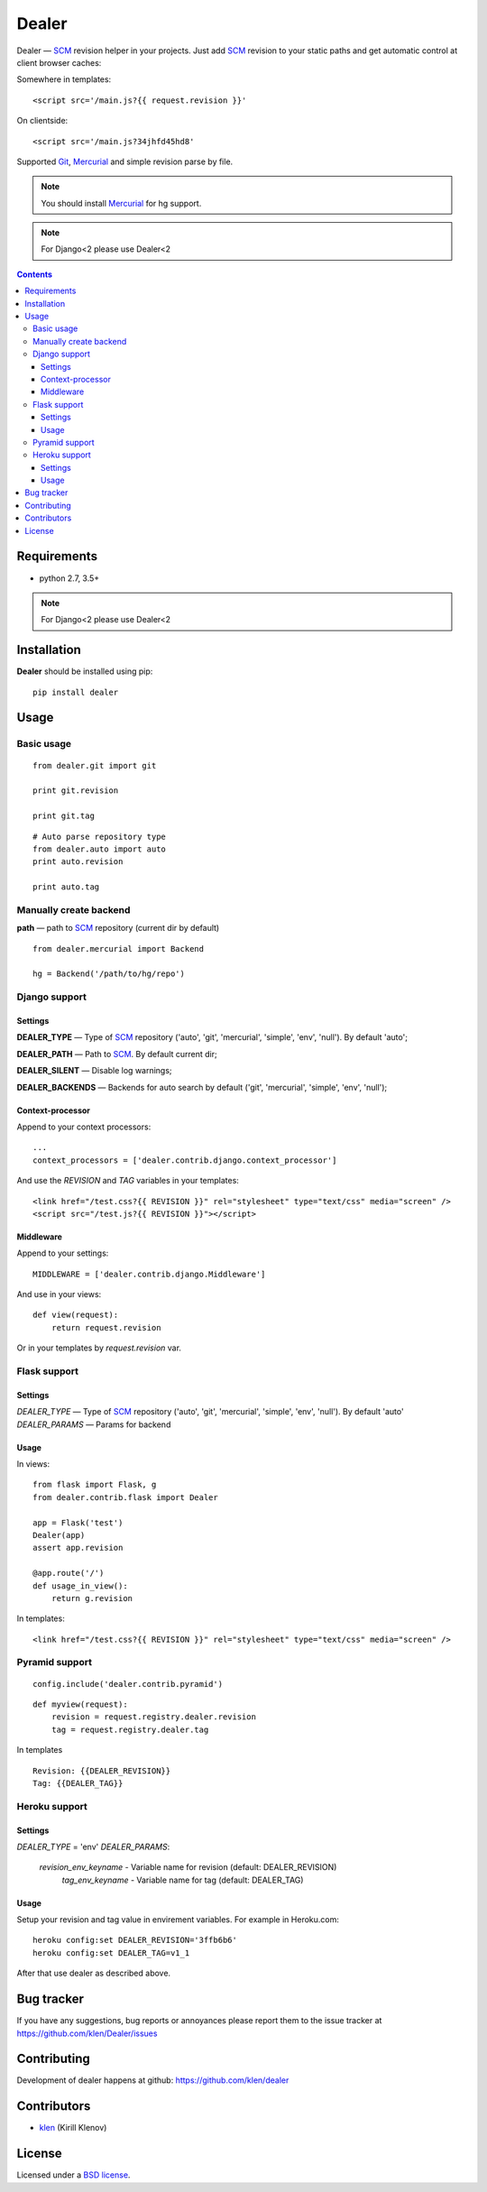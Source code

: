 |logo| Dealer
#############

.. _description:

Dealer — SCM_ revision helper in your projects. Just add SCM_ revision to
your static paths and get automatic control at client browser caches:

Somewhere in templates: ::
    
    <script src='/main.js?{{ request.revision }}'

On clientside: ::

    <script src='/main.js?34jhfd45hd8'

Supported Git_, Mercurial_ and simple revision parse by file.

.. note:: You should install Mercurial_ for hg support.

.. note:: For Django<2 please use Dealer<2


.. _badges:

.. image:: http://img.shields.io/travis/klen/dealer.svg?style=flat-square
    :target: http://travis-ci.org/klen/dealer
    :alt: Build Status

.. image:: http://img.shields.io/coveralls/klen/dealer.svg?style=flat-square
    :target: https://coveralls.io/r/klen/dealer
    :alt: Coverals

.. image:: http://img.shields.io/pypi/v/dealer.svg?style=flat-square
    :target: https://pypi.python.org/pypi/dealer
    :alt: Version

.. image:: http://img.shields.io/pypi/dm/dealer.svg?style=flat-square
    :target: https://pypi.python.org/pypi/dealer
    :alt: Downloads

.. image:: http://img.shields.io/gratipay/klen.svg?style=flat-square
    :target: https://www.gratipay.com/klen/
    :alt: Donate


.. _contents:

.. contents::


.. _requirements:

Requirements
=============

- python 2.7, 3.5+

.. note:: For Django<2 please use Dealer<2


.. _installation:

Installation
=============

**Dealer** should be installed using pip: ::

    pip install dealer


.. _usage:

Usage
=====

Basic usage
-----------
::

    from dealer.git import git

    print git.revision

    print git.tag

::

    # Auto parse repository type
    from dealer.auto import auto
    print auto.revision

    print auto.tag


Manually create backend
----------------------

**path** — path to SCM_ repository (current dir by default)
::

    from dealer.mercurial import Backend

    hg = Backend('/path/to/hg/repo')


Django support
--------------

Settings
^^^^^^^^

**DEALER_TYPE** — Type of SCM_ repository ('auto', 'git', 'mercurial', 'simple', 'env', 'null'). By default 'auto';

**DEALER_PATH** — Path to SCM_. By default current dir;

**DEALER_SILENT** — Disable log warnings;

**DEALER_BACKENDS** — Backends for auto search by default ('git', 'mercurial', 'simple', 'env', 'null');


Context-processor
^^^^^^^^^^^^^^^^^

Append to your context processors: ::

    ...
    context_processors = ['dealer.contrib.django.context_processor']

And use the *REVISION* and *TAG* variables in your templates: ::

    <link href="/test.css?{{ REVISION }}" rel="stylesheet" type="text/css" media="screen" />
    <script src="/test.js?{{ REVISION }}"></script>

Middleware
^^^^^^^^^^
    
Append to your settings: ::

    MIDDLEWARE = ['dealer.contrib.django.Middleware']

And use in your views: ::

    def view(request):
        return request.revision

Or in your templates by `request.revision` var.


Flask support
-------------

Settings
^^^^^^^^

*DEALER_TYPE* — Type of SCM_ repository ('auto', 'git', 'mercurial', 'simple', 'env', 'null'). By default 'auto'
*DEALER_PARAMS* — Params for backend

Usage
^^^^^

In views::

        from flask import Flask, g
        from dealer.contrib.flask import Dealer

        app = Flask('test')
        Dealer(app)
        assert app.revision

        @app.route('/')
        def usage_in_view():
            return g.revision


In templates: ::

    <link href="/test.css?{{ REVISION }}" rel="stylesheet" type="text/css" media="screen" />

Pyramid support
---------------

::

    config.include('dealer.contrib.pyramid')

::

    def myview(request):
        revision = request.registry.dealer.revision
        tag = request.registry.dealer.tag

In templates

::

    Revision: {{DEALER_REVISION}}
    Tag: {{DEALER_TAG}}


Heroku support
-------------

Settings
^^^^^^^^

*DEALER_TYPE* = 'env'
*DEALER_PARAMS*:
    *revision_env_keyname* - Variable name for revision (default: DEALER_REVISION)
	*tag_env_keyname* - Variable name for tag (default: DEALER_TAG)

Usage
^^^^^

Setup your revision and tag value in envirement variables.
For example in Heroku.com:
::
    heroku config:set DEALER_REVISION='3ffb6b6'
    heroku config:set DEALER_TAG=v1_1

After that use dealer as described above.
 

.. _bagtracker:

Bug tracker
===========

If you have any suggestions, bug reports or
annoyances please report them to the issue tracker
at https://github.com/klen/Dealer/issues


.. _contributing:

Contributing
============

Development of dealer happens at github: https://github.com/klen/dealer


.. _contributors:

Contributors
=============

* klen_ (Kirill Klenov)


.. _license:

License
=======

Licensed under a `BSD license`_.


.. _links:

.. _BSD license: http://www.linfo.org/bsdlicense.html
.. _klen: http://klen.github.com/
.. _SCM: http://en.wikipedia.org/wiki/Source_Control_Management
.. _Git: http://en.wikipedia.org/wiki/Git_(oftware)
.. _Mercurial: http://en.wikipedia.org/wiki/Mercurial
.. |logo| image:: https://raw.github.com/klen/dealer/develop/docs/_static/logo.png
                  :width: 100
